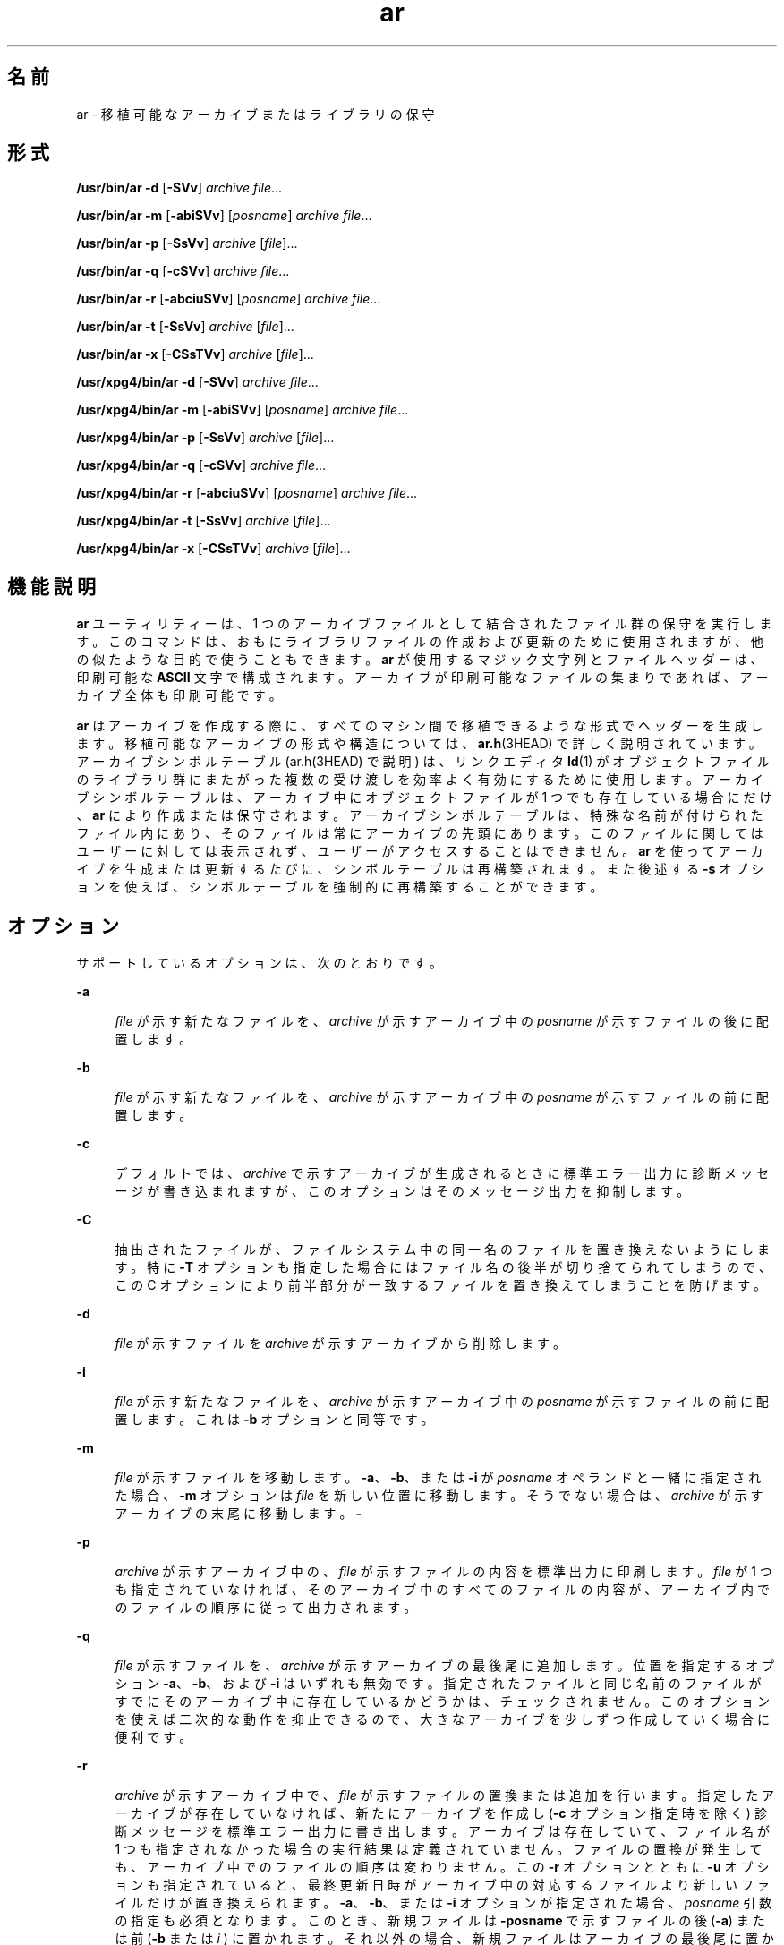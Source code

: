 '\" te
.\" Copyright (c) 2009, 2012, Oracle and/or its affiliates. All rights reserved.
.\" Copyright 1989 AT&T 
.\" Portions Copyright (c) 1992, X/Open Company Limited All Rights Reserved
.\" Sun Microsystems, Inc. gratefully acknowledges The Open Group for permission to reproduce portions of its copyrighted documentation. Original documentation from The Open Group can be obtained online at http://www.opengroup.org/bookstore/.
.\" The Institute of Electrical and Electronics Engineers and The Open Group, have given us permission to reprint portions of their documentation. In the following statement, the phrase "this text" refers to portions of the system documentation. Portions of this text are reprinted and reproduced in electronic form in the Sun OS Reference Manual, from IEEE Std 1003.1, 2004 Edition, Standard for Information Technology -- Portable Operating System Interface (POSIX), The Open Group Base Specifications Issue 6, Copyright (C) 2001-2004 by the Institute of Electrical and Electronics Engineers, Inc and The Open Group. In the event of any discrepancy between these versions and the original IEEE and The Open Group Standard, the original IEEE and The Open Group Standard is the referee document. The original Standard can be obtained online at http://www.opengroup.org/unix/online.html. This notice shall appear on any product containing this material.
.TH ar 1 "2012 年 2 月 23 日" "SunOS 5.11" "ユーザーコマンド"
.SH 名前
ar \- 移植可能なアーカイブまたはライブラリの保守
.SH 形式
.LP
.nf
\fB/usr/bin/ar\fR \fB-d\fR [\fB-SVv\fR] \fIarchive\fR \fIfile\fR...
.fi

.LP
.nf
\fB/usr/bin/ar\fR \fB-m\fR [\fB-abiSVv\fR] [\fIposname\fR] \fIarchive\fR \fIfile\fR...
.fi

.LP
.nf
\fB/usr/bin/ar\fR \fB-p\fR [\fB-SsVv\fR] \fIarchive\fR [\fIfile\fR]...
.fi

.LP
.nf
\fB/usr/bin/ar\fR \fB-q\fR [\fB-cSVv\fR] \fIarchive\fR \fIfile\fR...
.fi

.LP
.nf
\fB/usr/bin/ar\fR \fB-r\fR [\fB-abciuSVv\fR] [\fIposname\fR] \fIarchive\fR \fIfile\fR...
.fi

.LP
.nf
\fB/usr/bin/ar\fR \fB-t\fR [\fB-SsVv\fR] \fIarchive\fR [\fIfile\fR]...
.fi

.LP
.nf
\fB/usr/bin/ar\fR \fB-x\fR [\fB-CSsTVv\fR] \fIarchive\fR [\fIfile\fR]...
.fi

.LP
.nf
\fB/usr/xpg4/bin/ar\fR \fB-d\fR [\fB-SVv\fR] \fIarchive\fR \fIfile\fR...
.fi

.LP
.nf
\fB/usr/xpg4/bin/ar\fR \fB-m\fR [\fB-abiSVv\fR] [\fIposname\fR] \fIarchive\fR \fIfile\fR...
.fi

.LP
.nf
\fB/usr/xpg4/bin/ar\fR \fB-p\fR [\fB-SsVv\fR] \fIarchive\fR [\fIfile\fR]...
.fi

.LP
.nf
\fB/usr/xpg4/bin/ar\fR \fB-q\fR [\fB-cSVv\fR] \fIarchive\fR \fIfile\fR...
.fi

.LP
.nf
\fB/usr/xpg4/bin/ar\fR \fB-r\fR [\fB-abciuSVv\fR] [\fIposname\fR] \fIarchive\fR \fIfile\fR...
.fi

.LP
.nf
\fB/usr/xpg4/bin/ar\fR \fB-t\fR [\fB-SsVv\fR] \fIarchive\fR [\fIfile\fR]...
.fi

.LP
.nf
\fB/usr/xpg4/bin/ar\fR \fB-x\fR [\fB-CSsTVv\fR] \fIarchive\fR [\fIfile\fR]...
.fi

.SH 機能説明
.sp
.LP
\fBar\fR ユーティリティーは、1 つのアーカイブファイルとして結合されたファイル群の保守を実行します。このコマンドは、おもにライブラリファイルの 作成および更新のために使用されますが、他の似たような目的で使うこともできます。\fBar\fR が使用するマジック文字列とファイルヘッダーは、印刷可能な \fBASCII\fR 文字で構成されます。アーカイブが印刷可能なファイルの集まりであれば、アーカイブ全体も印刷可能です。
.sp
.LP
\fBar\fR はアーカイブを作成する際に、すべてのマシン間で移植できるような形式でヘッダーを生成します。移植可能なアーカイブの形式や構造については、\fBar.h\fR(3HEAD) で詳しく説明されています。アーカイブシンボルテーブル (ar.h(3HEAD) で説明) は、リンクエディタ \fBld\fR(1) がオブジェクトファイルのライブラリ群にまたがった複数の受け渡しを効率よく有効にするために使用します。アーカイブシンボルテーブルは、アーカイブ中にオブジェクトファイルが 1 つでも 存在している場合にだけ、\fBar\fR により作成または保守されます。アーカイブシンボルテーブルは、特殊な名前が付けられたファイル内にあり、そのファイルは常にアーカイブの先頭にあります。このファイルに関してはユーザーに対しては表示されず、ユーザーがアクセスすることはできません。\fBar\fR を使ってアーカイブを生成または更新するたびに、シンボルテーブルは再構築されます。また後述する \fB-s\fR オプションを使えば、シンボルテーブルを強制的に再構築することができます。
.SH オプション
.sp
.LP
サポートしているオプションは、次のとおりです。
.sp
.ne 2
.mk
.na
\fB\fB-a\fR\fR
.ad
.sp .6
.RS 4n
\fIfile\fR が示す新たなファイルを、\fIarchive\fR が示すアーカイブ中の \fIposname\fR が示すファイルの後に配置します。
.RE

.sp
.ne 2
.mk
.na
\fB\fB-b\fR\fR
.ad
.sp .6
.RS 4n
\fIfile\fR が示す新たなファイルを、\fIarchive\fR が示すアーカイブ中の \fIposname\fR が示すファイルの前に配置します。
.RE

.sp
.ne 2
.mk
.na
\fB\fB-c\fR\fR
.ad
.sp .6
.RS 4n
デフォルトでは、\fIarchive\fR で示すアーカイブが生成されるときに標準エラー出力に診断メッセージが書き込まれますが、このオプションはそのメッセージ出力を抑制します。
.RE

.sp
.ne 2
.mk
.na
\fB\fB-C\fR\fR
.ad
.sp .6
.RS 4n
抽出されたファイルが、ファイルシステム中の同一名のファイルを 置き換えないようにします。特に \fB-T\fR オプションも指定した場合にはファイル名の後半が切り捨てられてしまうので、この C オプションにより前半部分が一致するファイルを置き換えてしまうことを防げます。
.RE

.sp
.ne 2
.mk
.na
\fB\fB-d\fR\fR
.ad
.sp .6
.RS 4n
\fIfile\fR が示すファイルを \fIarchive\fR が示すアーカイブから削除します。
.RE

.sp
.ne 2
.mk
.na
\fB\fB-i\fR\fR
.ad
.sp .6
.RS 4n
\fIfile\fR が示す新たなファイルを、\fIarchive\fR が示すアーカイブ中の \fIposname\fR が示すファイルの前に配置します。これは \fB-b\fR オプションと同等です。
.RE

.sp
.ne 2
.mk
.na
\fB\fB-m\fR\fR
.ad
.sp .6
.RS 4n
\fIfile\fR が示すファイルを移動します。\fB-a\fR、\fB-b\fR、または \fB-i\fR が \fIposname\fR オペランドと一緒に指定された場合、\fB-m\fR オプションは \fIfile\fR を新しい位置に移動します。そうでない場合は、\fIarchive\fR が示すアーカイブの末尾に移動します。\fB-\fR\fI\fR
.RE

.sp
.ne 2
.mk
.na
\fB\fB-p\fR\fR
.ad
.sp .6
.RS 4n
\fIarchive\fR が示すアーカイブ中の、\fIfile\fR が示すファイルの内容を標準出力に印刷します。\fIfile\fR が 1 つも指定されていなければ、そのアーカイブ中のすべてのファイルの内容が、アーカイブ内でのファイルの順序に従って出力されます。\fI\fR
.RE

.sp
.ne 2
.mk
.na
\fB\fB-q\fR\fR
.ad
.sp .6
.RS 4n
\fIfile\fR が示すファイルを、\fIarchive\fR が示すアーカイブの最後尾に追加します。位置を指定するオプション \fB-a\fR、\fB-b\fR、および \fB-i\fR はいずれも無効です。指定されたファイルと同じ名前のファイルがすでにそのアーカイブ中に存在しているかどうかは、チェックされません。\fI\fR\fI\fRこのオプションを使えば二次的な動作を抑止できるので、大きなアーカイブを少しずつ作成していく場合に便利です。
.RE

.sp
.ne 2
.mk
.na
\fB\fB-r\fR\fR
.ad
.sp .6
.RS 4n
\fIarchive\fR が示すアーカイブ中で、\fIfile\fR が示すファイルの置換または追加を行います。指定したアーカイブが存在していなければ、新たにアーカイブを作成し (\fB-c\fR オプション指定時を除く) 診断メッセージを標準エラー出力に書き出します。\fI\fRアーカイブは存在していて、ファイル名が 1 つも指定されなかった場合の実行結果は定義されていません。\fI\fR\fI\fRファイルの置換が発生しても、アーカイブ中でのファイルの順序は変わりません。この \fB-r\fR オプションとともに \fB-u\fR オプションも指定されていると、最終更新日時がアーカイブ中の対応するファイルより新しいファイルだけが置き換えられます。\fB-a\fR、\fB-b\fR、または \fB-i\fR オプションが指定された場合、\fIposname\fR 引数の指定も必須となります。このとき、新規ファイルは \fB-posname\fR で示すファイルの後 (\fB-a\fR) または前 (\fB-b\fR または \fIi\fR ) に置かれます。それ以外の場合、新規ファイルはアーカイブの最後尾に置かれます。
.RE

.sp
.ne 2
.mk
.na
\fB\fB-s\fR\fR
.ad
.sp .6
.RS 4n
\fBar\fR を呼び出したコマンドに、アーカイブの内容を更新するようなオプションが指定されていない場合でも、アーカイブのシンボルテーブルを強制的に再構築します。このオプションは、アーカイブ上で \fBstrip\fR(1) コマンドを実行した後でアーカイブシンボルテーブルの内容を復元するのに便利です。
.RE

.sp
.ne 2
.mk
.na
\fB\fB-S\fR\fR
.ad
.sp .6
.RS 4n
アーカイブシンボルテーブルの作成時に、64 ビット対応のシンボルテーブル形式の使用を強制します。デフォルトでは、4G バイト未満のすべてのアーカイブに 32 ビット形式が使用されます。32 ビットの制限を超える、より大きなアーカイブにはより大きな形式が使用されます。
.RE

.sp
.ne 2
.mk
.na
\fB\fB-t\fR\fR
.ad
.sp .6
.RS 4n
アーカイブの内容を示す目次を生成します。\fI\fR\fIfile\fR で指定したファイルが目次に含まれます。\fIfile\fR を 1 つも指定しないと、アーカイブ中の全ファイル名が、アーカイブ中での順番に含まれます。\fI\fR
.RE

.sp
.ne 2
.mk
.na
\fB\fB-T\fR \fR
.ad
.sp .6
.RS 4n
抽出されたファイルのアーカイブ名の長さが、ファイルシステムでサポートする最大長を超えている場合、超過した部分を切り捨てます。デフォルトでは、最大長を超える長さの名前を持つファイルを抽出しようとするとエラーとなり、ファイルの抽出は行われず診断メッセージが出力されます。
.RE

.sp
.ne 2
.mk
.na
\fB\fB-u\fR\fR
.ad
.sp .6
.RS 4n
古いファイルを更新します。\fB-r\fR オプションと一緒に指定すると、最終更新日時が \fIarchive\fR 中の対応するファイルよりも新しいファイルについてだけ、置換が行われます。\fI\fR\fI\fR
.RE

.sp
.ne 2
.mk
.na
\fB\fB-v\fR\fR
.ad
.sp .6
.RS 4n
詳細な情報を出力します。他のオプション \fB-d\fR、\fB-r\fR、または \fB-x\fR も一緒に指定すると、アーカイブやファイルの生成と保守作業についてファイルごとの詳細な情報を出力します。\fB-\fR\fI\fR\fB-p\fR オプションも一緒に指定すると、ファイルの内容の前にファイルの名前を標準出力に書き出します。\fB-\fR\fB-t\fR オプションも一緒に指定すると、アーカイブ中のファイルに関する大量の情報が出力されます。\fB-\fR\fB-x\fR オプションも一緒に指定すると、抽出作業の前にファイル名が出力されます。\fB-\fRアーカイブに書き込むと、メッセージを標準エラーに書き出します。\fB-\fR
.RE

.sp
.ne 2
.mk
.na
\fB\fB-V\fR \fR
.ad
.sp .6
.RS 4n
自身のバージョン番号を標準エラー出力に印刷します。
.RE

.SS "\fB/usr/xpg4/bin/ar\fR"
.sp
.LP
次のオプションは、\fB/usr/xpg4/bin/ar\fR でサポートされています。
.sp
.ne 2
.mk
.na
\fB\fB-v\fR\fR
.ad
.RS 6n
.rt  
アーカイブに書き込んだ場合 (メッセージを標準エラーに書き出しません) を除いて、\fB/usr/bin/ar\fR 版と同じです。
.RE

.sp
.ne 2
.mk
.na
\fB\fB-x\fR\fR
.ad
.RS 6n
.rt  
\fIfile\fR で指定したファイル群を \fIarchive\fR が示すアーカイブから抽出します。アーカイブの内容は変わりません。\fI\fR\fIfile\fR を 1 つも指定しないと、アーカイブ中の全ファイルが抽出されます。\fI\fR抽出されたファイルの名前が、出力先のディレクトリが サポートしている最大長を超えている場合、結果は定義されていません。\fI\fR抽出されたファイルの最終更新時間は、アーカイブから抽出された時間に設定されます。\fI\fR\fI\fR\fI\fR
.RE

.SH オペランド
.sp
.LP
次のオペランドがサポートされています。
.sp
.ne 2
.mk
.na
\fB\fIarchive\fR\fR
.ad
.RS 11n
.rt  
アーカイブのパス名。
.RE

.sp
.ne 2
.mk
.na
\fB\fIfile\fR\fR
.ad
.RS 11n
.rt  
パス名。アーカイブ中のファイル名と比較する際には、ファイル名の最終コンポーネントだけが使用されます。最終パス名コンポーネント (\fBbasename\fR(1) を参照) に同一の名前が複数指定された場合、その結果は不確定です\fI\fR。アーカイブに追加または置換されたファイルの名前は、それが正当なものであれば、実装先システムのアーカイブの形式により切り捨てられることはありません。
.RE

.sp
.ne 2
.mk
.na
\fB\fIposname\fR\fR
.ad
.RS 11n
.rt  
アーカイブ中での配置位置を相対的に表すためのファイルの名前。詳しくは \fB-m\fR と \fB-r\fR オプションの説明を参照してください。
.RE

.SH 環境
.sp
.LP
\fBar\fR の実行に影響を与える次の環境変数についての詳細は、\fBenviron\fR(5) を参照してください。\fBLANG\fR、\fBLC_ALL\fR、\fBLC_CTYPE\fR、\fBLC_MESSAGES\fR、\fBLC_TIME\fR、および \fBNLSPATH\fR。
.sp
.ne 2
.mk
.na
\fB\fBTMPDIR\fR\fR
.ad
.RS 10n
.rt  
一時ファイルが存在する場合にデフォルトのディレクトリにオーバーライドするパス名を調べます。
.RE

.sp
.ne 2
.mk
.na
\fB\fBTZ\fR\fR
.ad
.RS 10n
.rt  
\fBar\fR \fB-tv\fR により書き込まれる日時文字列の計算に使用されるタイムゾーンを調べます。\fBTZ\fR が指定されていない、または NULL の場合は、デフォルトのタイムゾーンが使用されます。
.RE

.SH 終了ステータス
.sp
.LP
次の終了ステータスが返されます。
.sp
.ne 2
.mk
.na
\fB\fB0\fR\fR
.ad
.RS 6n
.rt  
正常終了。
.RE

.sp
.ne 2
.mk
.na
\fB>\fB0\fR\fR
.ad
.RS 6n
.rt  
エラーが発生した。
.RE

.SH 属性
.sp
.LP
属性についての詳細は、マニュアルページの \fBattributes\fR(5) を参照してください。
.SS "\fB/usr/bin/ar\fR"
.sp

.sp
.TS
tab() box;
cw(2.75i) |cw(2.75i) 
lw(2.75i) |lw(2.75i) 
.
属性タイプ属性値
_
使用条件system/linker
_
インタフェースの安定性確実
.TE

.SS "\fB/usr/xpg4/bin/ar\fR"
.sp

.sp
.TS
tab() box;
cw(2.75i) |cw(2.75i) 
lw(2.75i) |lw(2.75i) 
.
属性タイプ属性値
_
使用条件system/xopen/xcu4
_
インタフェースの安定性確実
_
標準T{
\fBstandards\fR(5) を参照してください。
T}
.TE

.SH 関連項目
.sp
.LP
\fBbasename\fR(1), \fBcpio\fR(1), \fBelffile\fR(1), \fBfile\fR(1), \fBld\fR(1), \fBlorder\fR(1), \fBstrip\fR(1), \fBtar\fR(1), \fBar.h\fR(3HEAD), \fBa.out\fR(4), \fBattributes\fR(5), \fBenviron\fR(5), \fBstandards\fR(5)
.SH 注意事項
.sp
.LP
引数リスト中に同じファイル名を 2 度記述すると、アーカイブ中にそのファイルが 2 個置かれます。
.sp
.LP
慣習として、アーカイブのファイル名には \fB\&.a\fR という接尾辞を付けるのが一般的です。
.sp
.LP
\fBELF\fR オブジェクトをアーカイブファイルに挿入する際、これらのオブジェクトを 8 バイトの境界に合わせるため、\fBar\fR により文字 \n が追加される場合があります。こうしたパディングにより、\fBld\fR(1) がアーカイブにアクセスする際の効率が向上します。この方法でパディングが行われるのは、\fBELF\fR オブジェクトファイルだけです。その他のアーカイブメンバーは変更されません。この種のパディングが行われたオブジェクトをアーカイブから抽出するとき、生成される出力にパディングは含まれません。
.sp
.LP
\fBar\fR を個別に呼び出して個々のファイルを既存のアーカイブに挿入するよりも、新しいアーカイブを最初から作成する方が時間を短縮できます。可能であれば、既存のアーカイブを削除し、\fBar\fR を 1 回呼び出してアーカイブを再作成することをお勧めします。
.sp
.LP
1 つのアーカイブ全体のサイズは、4G バイトを超えてもかまいません。ただし、アーカイブ内の個別のファイルは、アーカイブファイルの形式により 4G バイト以内に制限されています。\fBar.h\fR(3HEAD) を参照してください。
.sp
.LP
アーカイブ内の各ファイルのユーザー ID およびグループ ID の最大値は、アーカイブファイルの形式により 6 桁の 10 進数に制限されています。999999 を超えるユーザー ID やグループ ID は、自動的にユーザー ID nobody (60001) またはグループ ID nobody (6001) に設定されます。\fBar.h\fR(3HEAD) を参照してください。

